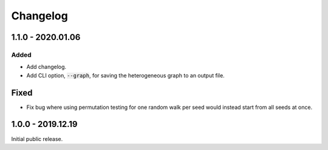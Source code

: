 
Changelog
=========


1.1.0 - 2020.01.06
------------------

Added
'''''

- Add changelog.
- Add CLI option, :code:`--graph`, for saving the heterogeneous graph to an output file.

Fixed
-----

- Fix bug where using permutation testing for one random walk per seed would instead
  start from all seeds at once.


1.0.0 - 2019.12.19
------------------

Initial public release.
